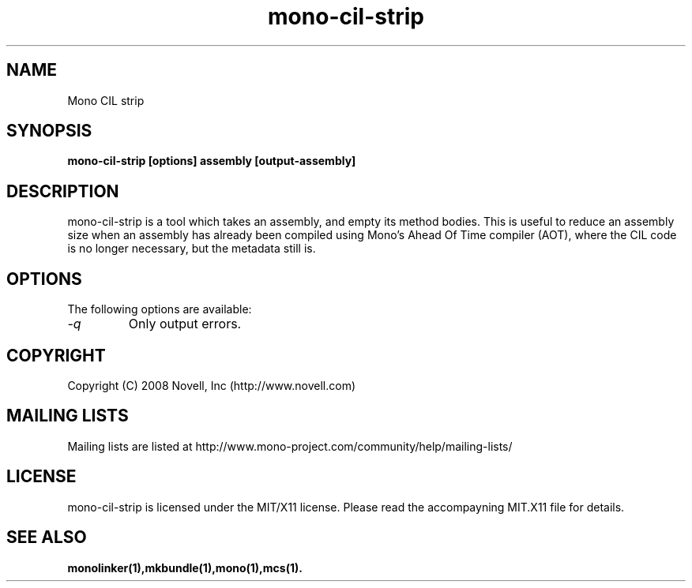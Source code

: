 .TH "mono-cil-strip" 1
.SH NAME
Mono CIL strip
.SH SYNOPSIS
.B mono-cil-strip [options] assembly [output-assembly]
.SH DESCRIPTION
mono-cil-strip is a tool which takes an assembly, and empty its method bodies.
This is useful to reduce an assembly size when an assembly has already been
compiled using Mono's Ahead Of Time compiler (AOT), where the CIL code is no
longer necessary, but the metadata still is.
.SH OPTIONS
The following options are available:
.TP
.I "-q"
Only output errors.
.SH COPYRIGHT
Copyright (C) 2008 Novell, Inc (http://www.novell.com)
.SH MAILING LISTS
Mailing lists are listed at http://www.mono-project.com/community/help/mailing-lists/
.SH LICENSE
mono-cil-strip is licensed under the MIT/X11 license. Please read the accompayning
MIT.X11 file for details.
.SH SEE ALSO
.BR monolinker(1),mkbundle(1),mono(1),mcs(1).
